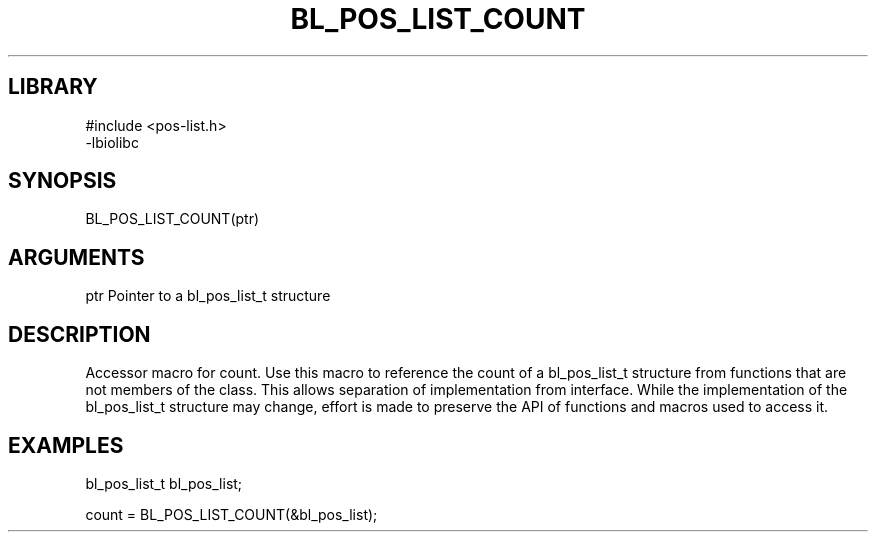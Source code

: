 \" Generated by /home/bacon/scripts/gen-get-set
.TH BL_POS_LIST_COUNT 3

.SH LIBRARY
.nf
.na
#include <pos-list.h>
-lbiolibc
.ad
.fi

\" Convention:
\" Underline anything that is typed verbatim - commands, etc.
.SH SYNOPSIS
.PP
.nf 
.na
BL_POS_LIST_COUNT(ptr)
.ad
.fi

.SH ARGUMENTS
.nf
.na
ptr     Pointer to a bl_pos_list_t structure
.ad
.fi

.SH DESCRIPTION

Accessor macro for count.  Use this macro to reference the count of
a bl_pos_list_t structure from functions that are not members of the class.
This allows separation of implementation from interface.  While the
implementation of the bl_pos_list_t structure may change, effort is made to
preserve the API of functions and macros used to access it.

.SH EXAMPLES

.nf
.na
bl_pos_list_t   bl_pos_list;

count = BL_POS_LIST_COUNT(&bl_pos_list);
.ad
.fi

